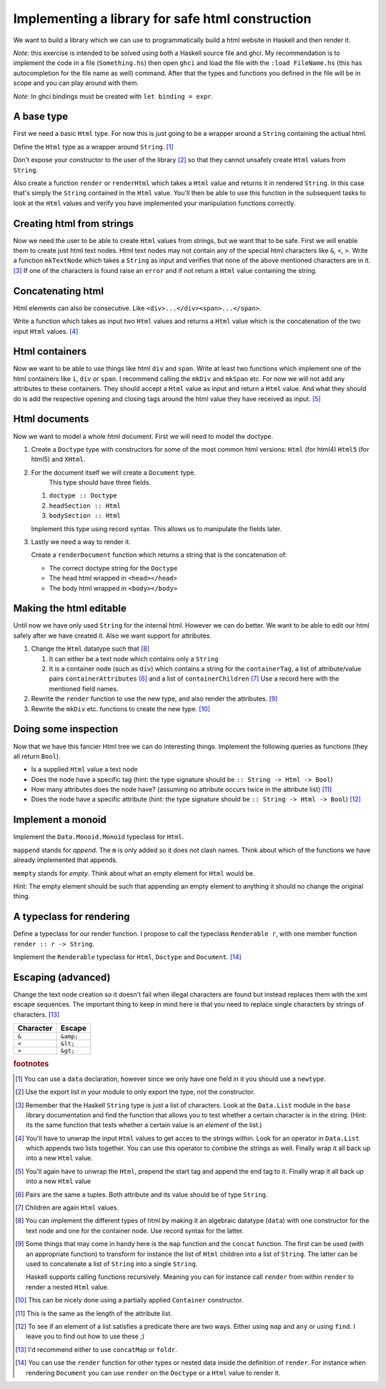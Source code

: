 Implementing a library for safe html construction
=================================================

We want to build a library which we can use to programmatically build a html website in Haskell and then render it.

*Note:* this exercise is intended to be solved using both a Haskell source file and ghci.
My recommendation is to implement the code in a file (``Something.hs``) then open ``ghci`` and load the file with the ``:load FileName.hs`` (this has autocompletion for the file name as well) command.
After that the types and functions you defined in the file will be in scope and you can play around with them.

*Note:* In ghci bindings must be created with ``let binding = expr``.

A base type
-----------

First we need a basic ``Html`` type.
For now this is just going to be a wrapper around a ``String`` containing the actiual html.

Define the ``Html`` type as a wrapper around ``String``. [#defining_html]_

Don't expose your constructor to the user of the library [#exposing]_ so that they cannot unsafely create ``Html`` values from ``String``.

Also create a function ``render`` or ``renderHtml`` which takes a ``Html`` value and returns it in rendered ``String``.
In this case that's simply the ``String`` contained in the ``Html`` value.
You'll then be able to use this function in the subsequent tasks to look at the ``Html`` values and verify you have implemented your manipulation functions correctly.

Creating html from strings
--------------------------

Now we need the user to be able to create ``Html`` values from strings, but we want that to be safe.
First we will enable them to create just html text nodes.
Html text nodes may not contain any of the special html characters like ``&``, ``<``, ``>``.
Write a function ``mkTextNode`` which takes a ``String`` as input and verifies that none of the above mentioned characters are in it. [#verifying]_
If one of the characters is found raise an ``error`` and if not return a ``Html`` value containing the string.

Concatenating html
------------------

Html elements can also be consecutive.
Like ``<div>...</div><span>...</span>``.

Write a function which takes as input *two* ``Html`` values and returns a ``Html`` value which is the concatenation of the two input ``Html`` values. [#concatenating]_

Html containers
---------------

Now we want to be able to use things like html ``div`` and ``span``.
Write at least two functions which implement one of the html containers like ``i``, ``div`` or ``span``.
I recommend calling the ``mkDiv`` and ``mkSpan`` etc.
For now we will not add any attributes to these containers.
They should accept a ``Html`` value as input and return a ``Html`` value.
And what they should do is add the respective opening and closing tags around the html value they have received as input. [#containers]_

Html documents
--------------

Now we want to model a whole html document.
First we will need to model the doctype.

#. Create a ``Doctype`` type with constructors for some of the most common html versions: ``Html`` (for html4) ``Html5`` (for html5) and ``XHtml``.

#. For the document itself we will create a ``Document`` type.
    This type should have three fields.

   #. ``doctype :: Doctype``
   #. ``headSection :: Html``
   #. ``bodySection :: Html``
   
   Implement this type using record syntax.
   This allows us to manipulate the fields later.

#. Lastly we need a way to render it.

   Create a ``renderDocument`` function which returns a string that is the concatenation of:

   * The correct doctype string for the ``Doctype``
   * The head html wrapped in ``<head></head>``
   * The body html wrapped in ``<body></body>``

Making the html editable
------------------------

Until now we have only used ``String`` for the internal html.
However we can do better.
We want to be able to edit our html safely after we have created it.
Also we want support for attributes.

#. Change the ``Html`` datatype such that [#new_html_type]_

   #. It can either be a text node which contains only a ``String``
   #. It is a container node (such as ``div``) which contains a string for the ``containerTag``, a list of attribute/value pairs ``containerAttributes`` [#pairs]_ and a list of ``containerChildren`` [#children]_
      Use a record here with the mentioned field names.

#. Rewrite the ``render`` function to use the new type, and also render the attributes. [#new_rendering]_

#. Rewrite the ``mkDiv`` etc. functions to create the new type. [#partial_application]_


Doing some inspection
---------------------

Now that we have this fancier Html tree we can do interesting things.
Implement the following queries as functions (they all return ``Bool``).

* Is a supplied ``Html`` value a text node 
* Does the node have a specific tag (hint: the type signature should be ``:: String -> Html -> Bool``)
* How many attributes does the node have? (assuming no attribute occurs twice in the attribute list) [#num_attrs]_
* Does the node have a specific attribute (hint: the type signature should be ``:: String -> Html -> Bool``) [#finding]_

Implement a monoid
------------------

Implement the ``Data.Monoid.Monoid`` typeclass for ``Html``.

``mappend`` stands for *append*. The ``m`` is only added so it does not clash names.
Think about which of the functions we have already implemented that appends.

``mempty`` stands for *empty*. Think about what an empty element for ``Html`` would be.

Hint: The empty element should be such that appending an empty element to anything it should no change the original thing.


A typeclass for rendering
-------------------------

Define a typeclass for our render function. 
I propose to call the typeclass ``Renderable r``, with one member function ``render :: r -> String``.

Implement the ``Renderable`` typeclass for ``Html``, ``Doctype`` and ``Document``. [#renderable]_


Escaping (advanced)
-------------------

Change the text node creation so it doesn't fail when illegal characters are found but instead replaces them with the xml escape sequences.
The important thing to keep in mind here is that you need to replace single characters by strings of characters. [#replacing]_


========= =========
Character Escape
========= =========
``&``     ``&amp;``
--------- ---------
``<``     ``&lt;``
--------- ---------
``>``     ``&gt;``
========= =========

.. rubric:: footnotes

.. [#defining_html] You can use a ``data`` declaration, however since we only have one field in it you should use a ``newtype``.

.. [#exposing] Use the export list in your module to only export the type, not the constructor.

.. [#verifying] 
    Remember that the Haskell ``String`` type is just a list of characters.
    Look at the ``Data.List`` module in the ``base`` library documentation and find the function that allows you to test whether a certain character is in the string.
    (Hint: its the same function that tests whether a certain value is an *element* of the list.)

.. [#concatenating] 
    You'll have to unwrap the input ``Html`` values to get acces to the strings within.
    Look for an operator in ``Data.List`` which appends two lists together.
    You can use this operator to combine the strings as well.
    Finally wrap it all back up into a new ``Html`` value.

.. [#containers] 
    You'll again have to unwrap the ``Html``, prepend the start tag and append the end tag to it.
    Finally wrap it all back up into a new ``Html`` value

.. [#pairs] Pairs are the same a tuples. Both attribute and its value should be of type ``String``.

.. [#children] Children are again ``Html`` values.

.. [#new_html_type] 
    You can implement the different types of html by making it an algebraic datatype (``data``) with one constructor for the text node and one for the container node.
    Use record syntax for the latter.

.. [#new_rendering] 
    Some things that may come in handy here is the ``map`` function and the ``concat`` function.
    The first can be used (with an appropriate function) to transform for instance the list of ``Html`` children into a list of ``String``.
    The latter can be used to concatenate a list of ``String`` into a single ``String``.
    
    Haskell supports calling functions recursively.
    Meaning you can for instance call ``render`` from within ``render`` to render a nested ``Html`` value.

.. [#partial_application] This can be nicely done using a partially applied ``Container`` constructor.

.. [#num_attrs] This is the same as the length of the attribute list.

.. [#finding] 
    To see if an element of a list satisfies a predicate there are two ways.
    Either using ``map`` and ``any`` or using ``find``.
    I leave you to find out how to use these ;)

.. [#replacing] I'd recommend either to use ``concatMap`` or ``foldr``.

.. [#renderable] 
    You can use the ``render`` function for other types or nested data inside the definition of ``render``.
    For instance when rendering ``Document`` you can use ``render`` on the ``Doctype`` or a ``Html`` value to render it.

